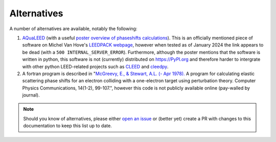 Alternatives
------------

A number of alternatives are available, notably the following:

1. `AQuaLEED <https://physics.mff.cuni.cz/kfpp/povrchy/software>`_ (with a useful
   `poster overview of phaseshifts calculations <https://physics.mff.cuni.cz/kfpp/povrchy/files/1179-Poster.pdf>`_).
   This is an officially mentioned piece of software on Michel Van Hove's
   `LEEDPACK webpage <https://www.icts.hkbu.edu.hk/VanHove_files/leed/leedpack.html>`_,
   however when tested as of January 2024 the link appears to be dead (with a ``500 INTERNAL_SERVER_ERROR``).
   Furthermore, although the poster mentions that the software is written in python,
   this software is not (currently) distributed on https://PyPI.org and therefore harder to
   intergrate with other python LEED-related projects such as `CLEED <https://github.com/Liam-Deacon/CLEED>`_
   and `cleedpy <https://github.com/empa-scientific-it/cleedpy>`_.
2. A fortran program is described in "`McGreevy, E., & Stewart, A.L. (- Apr 1978). <https://inis.iaea.org/search/search.aspx?orig_q=RN:9399501>`_
   A program for calculating elastic scattering phase shifts for an electron colliding with a one-electron target using perturbation theory.
   Computer Physics Communications, 14(1-2), 99-107.", however this code is not publicly available online (pay-walled by journal).

.. note:: Should you know of alternatives, please either
          `open an issue <https://Liam-Deacon/phaseshifts/issues>`_ or
          (better yet) create a PR with changes to this documentation
          to keep this list up to date.

